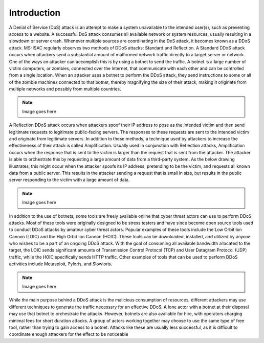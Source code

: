 Introduction
============
A Denial of Service (DoS) attack is an attempt to make a system unavailable to the intended user(s), such as preventing access to a website. A successful DoS attack consumes all available network or system resources, usually resulting in a slowdown or server crash. Whenever multiple sources are coordinating in the DoS attack, it becomes known as a DDoS attack.
MS-ISAC regularly observes two methods of DDoS attacks: Standard and Reflection. A Standard DDoS attack occurs when attackers send a substantial amount of malformed network traffic directly to a target server or network. One of the ways an attacker can accomplish this is by using a botnet to send the traffic. A botnet is a large number of victim computers, or zombies, connected over the Internet, that communicate with each other and can be controlled from a single location. When an attacker uses a botnet to perform the DDoS attack, they send instructions to some or all of the zombie machines connected to that botnet, thereby magnifying the size of their attack, making it originate from multiple networks and possibly from multiple countries.

.. NOTE::
    Image goes here

A Reflection DDoS attack occurs when attackers spoof their IP address to pose as the intended victim and then send legitimate requests to legitimate public-facing servers. The responses to these requests are sent to the intended victim and originate from legitimate servers. In addition to these methods, a technique used by attackers to increase the effectiveness of their attack is called Amplification. Usually used in conjunction with Reflection attacks, Amplification occurs when the response that is sent to the victim is larger than the request that is sent from the attacker. The attacker is able to orchestrate this by requesting a large amount of data from a third-party system. As the below drawing illustrates, this might occur when the attacker spoofs its IP address, pretending to be the victim, and requests all known data from a public server. This results in the attacker sending a request that is small in size, but results in the public server responding to the victim with a large amount of data.

.. NOTE::
    Image goes here

In addition to the use of botnets, some tools are freely available online that cyber threat actors can use to perform DDoS attacks. Most of these tools were originally designed to be stress testers and have since become open source tools used to conduct DDoS attacks by amateur cyber threat actors. Popular examples of these tools include the Low Orbit Ion Cannon (LOIC) and the High Orbit Ion Cannon (HOIC). These tools can be downloaded, installed, and utilized by anyone who wishes to be a part of an ongoing DDoS attack. With the goal of consuming all available bandwidth allocated to the target, the LOIC sends significant amounts of Transmission Control Protocol (TCP) and User Datagram Protocol (UDP) traffic, while the HOIC specifically sends HTTP traffic. Other examples of tools that can be used to perform DDoS activities include Metasploit, Pyloris, and Slowloris.

.. NOTE::
    Image goes here

While the main purpose behind a DDoS attack is the malicious consumption of resources, different attackers may use different techniques to generate the traffic necessary for an effective DDoS. A lone actor with a botnet at their disposal may use that botnet to orchestrate the attacks. However, botnets are also available for hire, with operators charging minimal fees for short duration attacks. A group of actors working together may choose to use the same type of free tool, rather than trying to gain access to a botnet. Attacks like these are usually less successful, as it is difficult to coordinate enough attackers for the effect to be noticeable